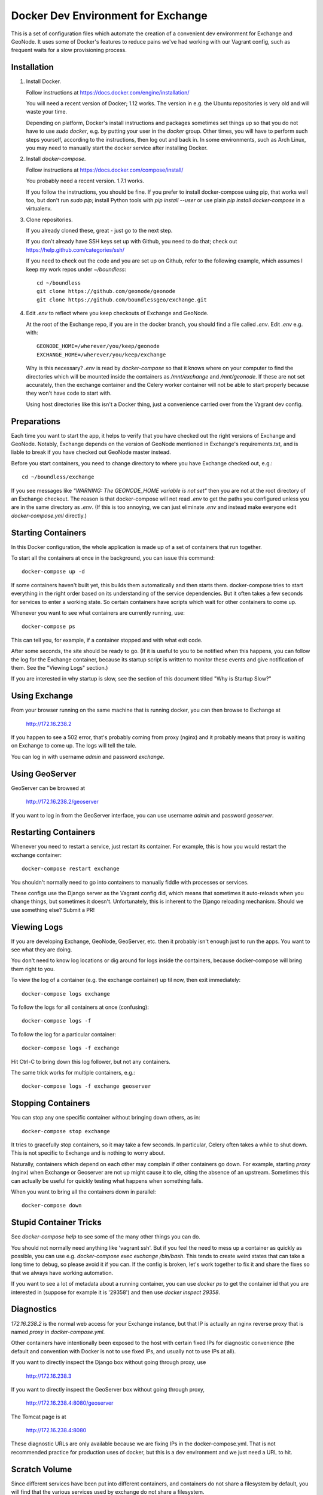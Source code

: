 Docker Dev Environment for Exchange
===================================

This is a set of configuration files which automate the creation of a
convenient dev environment for Exchange and GeoNode. It uses some of Docker's
features to reduce pains we've had working with our Vagrant config, such as
frequent waits for a slow provisioning process.


Installation
-------------

1. Install Docker.

   Follow instructions at https://docs.docker.com/engine/installation/

   You will need a recent version of Docker; 1.12 works. The version in
   e.g. the Ubuntu repositories is very old and will waste your time.

   Depending on platform, Docker's install instructions and packages sometimes
   set things up so that you do not have to use `sudo docker`, e.g. by putting
   your user in the `docker` group. Other times, you will have to perform such
   steps yourself, according to the instructions, then log out and back in.
   In some environments, such as Arch Linux, you may need to manually start the
   docker service after installing Docker.

2. Install `docker-compose`.

   Follow instructions at https://docs.docker.com/compose/install/

   You probably need a recent version. 1.7.1 works.

   If you follow the instructions, you should be fine. If you prefer to install
   docker-compose using pip, that works well too, but don't run `sudo pip`;
   install Python tools with `pip install --user` or use plain 
   `pip install docker-compose` in a virtualenv.

3. Clone repositories.

   If you already cloned these, great - just go to the next step.

   If you don't already have SSH keys set up with Github, you need to do that;
   check out https://help.github.com/categories/ssh/

   If you need to check out the code and you are set up on Github, refer to the
   following example, which assumes I keep my work repos under `~/boundless`::

       cd ~/boundless
       git clone https://github.com/geonode/geonode
       git clone https://github.com/boundlessgeo/exchange.git

4. Edit `.env` to reflect where you keep checkouts of Exchange and GeoNode.

   At the root of the Exchange repo, if you are in the docker branch, you
   should find a file called `.env`. Edit `.env` e.g. with::

       GEONODE_HOME=/wherever/you/keep/geonode
       EXCHANGE_HOME=/wherever/you/keep/exchange

   Why is this necessary? `.env` is read by `docker-compose` so that it knows
   where on your computer to find the directories which will be mounted inside
   the containers as `/mnt/exchange` and `/mnt/geonode`. If these are not set
   accurately, then the exchange container and the Celery worker container will
   not be able to start properly because they won't have code to start with.

   Using host directories like this isn't a Docker thing, just a convenience
   carried over from the Vagrant dev config.


Preparations
------------

Each time you want to start the app, it helps to verify that you have checked
out the right versions of Exchange and GeoNode. Notably, Exchange depends on
the version of GeoNode mentioned in Exchange's requirements.txt, and is liable
to break if you have checked out GeoNode master instead.

Before you start containers, you need to change directory to where you have
Exchange checked out, e.g.::

    cd ~/boundless/exchange

If you see messages like `"WARNING: The GEONODE_HOME variable is not set"` then
you are not at the root directory of an Exchange checkout. The reason is that
docker-compose will not read `.env` to get the paths you configured unless you
are in the same directory as `.env`. (If this is too annoying, we can just
eliminate `.env` and instead make everyone edit `docker-compose.yml` directly.)


Starting Containers
-------------------

In this Docker configuration, the whole application is made up of a set of
containers that run together.

To start all the containers at once in the background, you can issue this
command::

    docker-compose up -d

If some containers haven't built yet, this builds them automatically and then
starts them. docker-compose tries to start everything in the right order based
on its understanding of the service dependencies. But it often takes a few
seconds for services to enter a working state. So certain containers have
scripts which wait for other containers to come up.

Whenever you want to see what containers are currently running, use::

    docker-compose ps

This can tell you, for example, if a container stopped and with what exit code.

After some seconds, the site should be ready to go. (If it is useful to you to
be notified when this happens, you can follow the log for the Exchange
container, because its startup script is written to monitor these events and
give notification of them. See the "Viewing Logs" section.)

If you are interested in why startup is slow, see the section of this document
titled "Why is Startup Slow?"


Using Exchange
--------------

From your browser running on the same machine that is running docker, you can
then browse to Exchange at

    http://172.16.238.2

If you happen to see a 502 error, that's probably coming from proxy (nginx) and
it probably means that proxy is waiting on Exchange to come up. The logs will
tell the tale.

You can log in with username `admin` and password `exchange`.


Using GeoServer
---------------

GeoServer can be browsed at

    http://172.16.238.2/geoserver

If you want to log in from the GeoServer interface, you can use username
`admin` and password `geoserver`.


Restarting Containers
---------------------

Whenever you need to restart a service, just restart its container. For
example, this is how you would restart the exchange container::

    docker-compose restart exchange

You shouldn't normally need to go into containers to manually fiddle with
processes or services.

These configs use the Django server as the Vagrant config did, which means that
sometimes it auto-reloads when you change things, but sometimes it doesn't.
Unfortunately, this is inherent to the Django reloading mechanism.
Should we use something else? Submit a PR!


Viewing Logs
------------

If you are developing Exchange, GeoNode, GeoServer, etc. then it probably isn't
enough just to run the apps. You want to see what they are doing.

You don't need to know log locations or dig around for logs inside the
containers, because docker-compose will bring them right to you.

To view the log of a container (e.g. the exchange container) up til now,
then exit immediately::

    docker-compose logs exchange

To follow the logs for all containers at once (confusing)::

    docker-compose logs -f

To follow the log for a particular container::

    docker-compose logs -f exchange

Hit Ctrl-C to bring down this log follower, but not any containers.

The same trick works for multiple containers, e.g.::

    docker-compose logs -f exchange geoserver


Stopping Containers
-------------------

You can stop any one specific container without bringing down others, as in::

    docker-compose stop exchange

It tries to gracefully stop containers, so it may take a few seconds. In
particular, Celery often takes a while to shut down. This is not specific to
Exchange and is nothing to worry about.

Naturally, containers which depend on each other may complain if other
containers go down. For example, starting `proxy` (nginx) when Exchange or
Geoserver are not up might cause it to die, citing the absence of an upstream.
Sometimes this can actually be useful for quickly testing what happens when
something fails.

When you want to bring all the containers down in parallel::

    docker-compose down


Stupid Container Tricks
-----------------------

See `docker-compose help` to see some of the many other things you can do.

You should not normally need anything like 'vagrant ssh'. But if you feel the
need to mess up a container as quickly as possible, you can use e.g.
`docker-compose exec exchange /bin/bash`. This tends to create weird states
that can take a long time to debug, so please avoid it if you can. If the
config is broken, let's work together to fix it and share the fixes so that we
always have working automation.

If you want to see a lot of metadata about a running container, you can
use `docker ps` to get the container id that you are interested in (suppose for
example it is '29358') and then use `docker inspect 29358`.


Diagnostics
-----------

`172.16.238.2` is the normal web access for your Exchange instance, but that IP
is actually an nginx reverse proxy that is named `proxy` in
`docker-compose.yml`.

Other containers have intentionally been exposed to the host with certain fixed
IPs for diagnostic convenience (the default and convention with Docker is not
to use fixed IPs, and usually not to use IPs at all).

If you want to directly inspect the Django box without going through proxy, use

    http://172.16.238.3

If you want to directly inspect the GeoServer box without going through proxy,

    http://172.16.238.4:8080/geoserver

The Tomcat page is at

    http://172.16.238.4:8080

These diagnostic URLs are only available because we are fixing IPs in the
docker-compose.yml. That is not recommended practice for production uses of
docker, but this is a dev environment and we just need a URL to hit.


Scratch Volume
--------------

Since different services have been put into different containers, and
containers do not share a filesystem by default, you will find that the various
services used by exchange do not share a filesystem.

For the purpose of allowing some state sharing to occur but also labeling the
places where it happens better, there is defined in `docker-compose.yml` (in
the top-level `volumes:` section) a shared named volume called `scratch`, which
containers mount at `/scratch/`. While this directory is technically possible
to see from the host, there is no guaranteed path and it's not recommended to
use it.

Note that any code or configuration which depends on the presence of this
shared volume effectively requires services to be run on the same machine,
which places an obstacle to distributing work across machines.


Why is Startup Slow?
--------------------

It is a known issue that the Exchange container takes a little while to start.
There are two reasons for this which seem hard to avoid.

1. It is necessary to check for necessary dependency upgrades at each boot,
   because developers editing the files in the shared mounts may change (e.g.)
   Exchange requirements.txt or GeoNode setup.py in arbitrary ways between
   executions.

2. It is necessary to run migrations at each boot, because the database could
   be in any state, and the migrations could be in any state.

Similar considerations apply to the celery worker.

We could make startup faster by baking more changes into the container images.

If you have any ideas or patches to speed this up, please share them!
